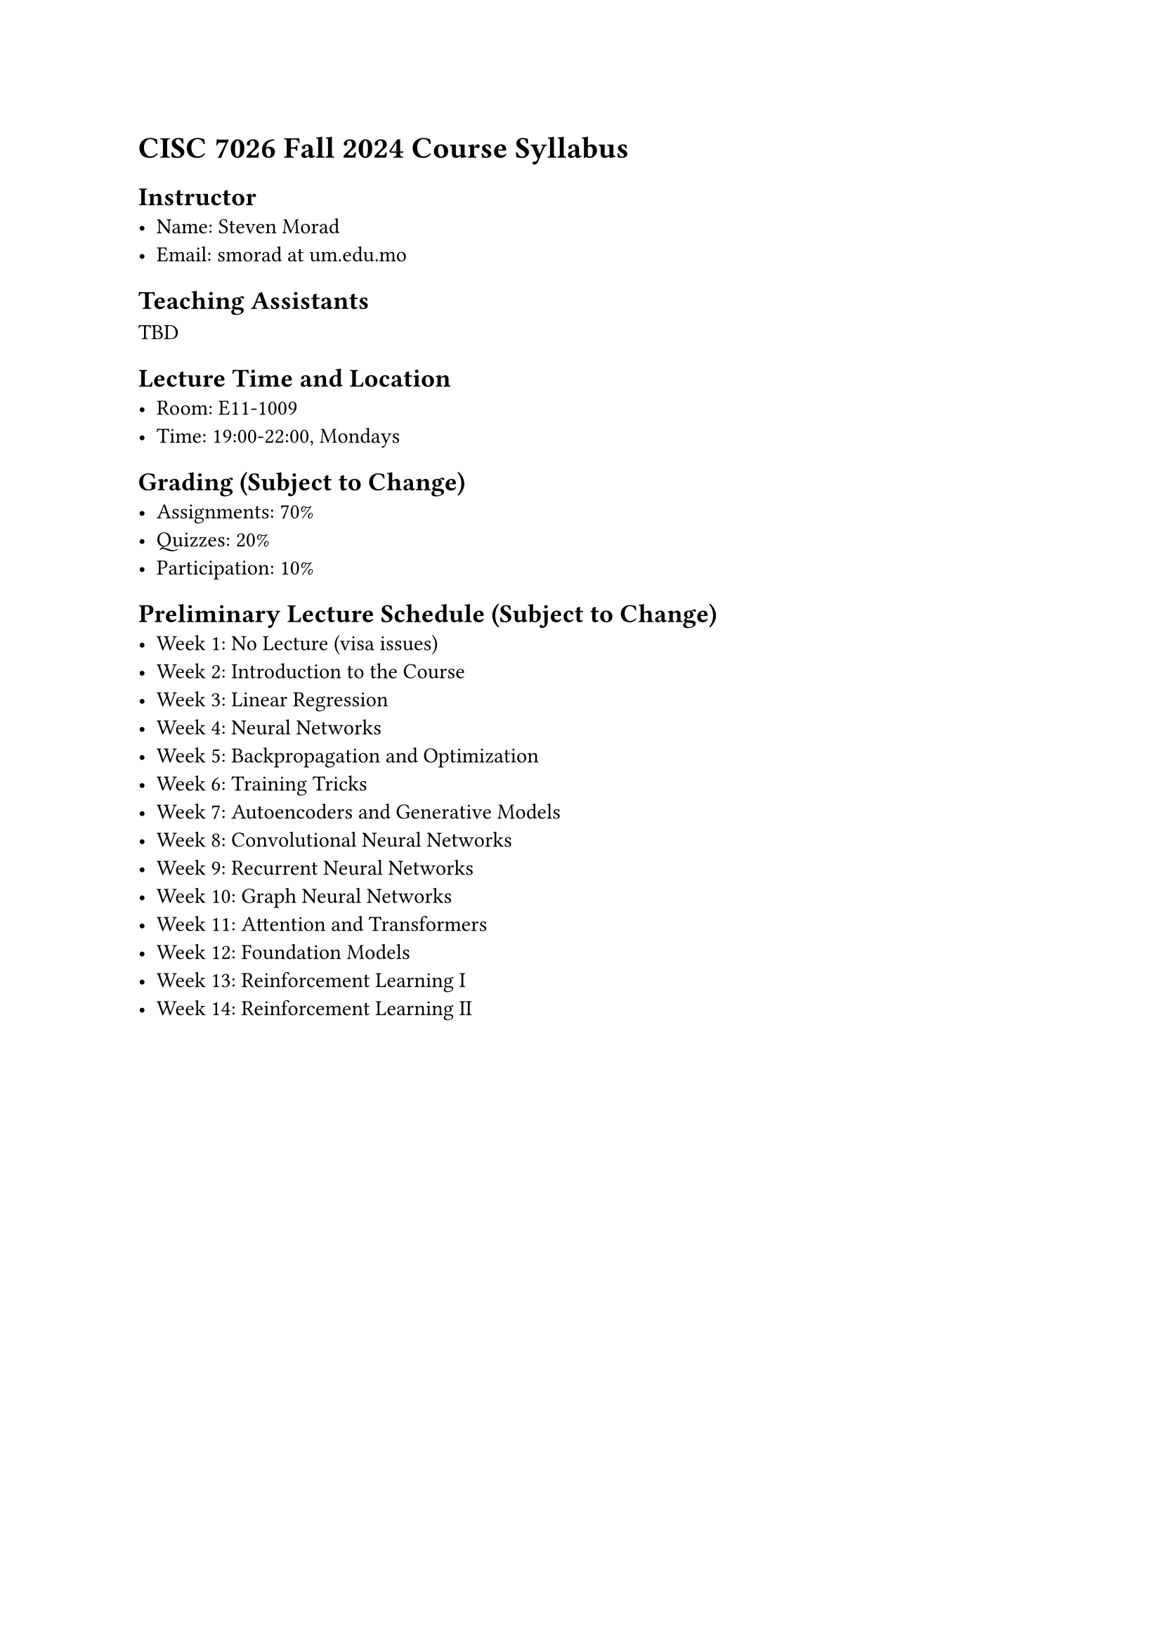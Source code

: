 = CISC 7026 Fall 2024 Course Syllabus

== Instructor
- Name: Steven Morad
- Email: smorad at um.edu.mo

== Teaching Assistants
TBD

== Lecture Time and Location
- Room: E11-1009
- Time: 19:00-22:00, Mondays

== Grading (Subject to Change)
- Assignments: 70%
- Quizzes: 20%
- Participation: 10%

== Preliminary Lecture Schedule (Subject to Change)
- Week 1: No Lecture (visa issues)
- Week 2: Introduction to the Course
- Week 3: Linear Regression
- Week 4: Neural Networks
- Week 5: Backpropagation and Optimization
- Week 6: Training Tricks
- Week 7: Autoencoders and Generative Models
- Week 8: Convolutional Neural Networks
- Week 9: Recurrent Neural Networks
- Week 10: Graph Neural Networks
- Week 11: Attention and Transformers
- Week 12: Foundation Models
- Week 13: Reinforcement Learning I
- Week 14: Reinforcement Learning II